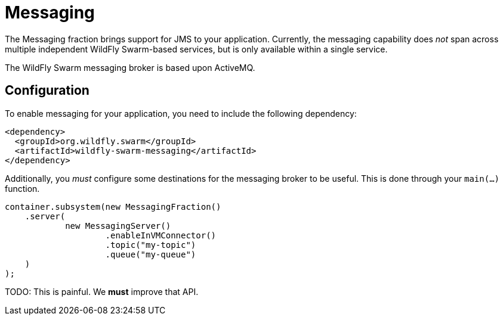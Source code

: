 = Messaging

The Messaging fraction brings support for JMS to your application. Currently, the messaging capability does _not_ span across multiple independent WildFly Swarm-based services, but is only available within a single service.

The WildFly Swarm messaging broker is based upon ActiveMQ.

== Configuration

To enable messaging for your application, you need to include the following dependency:

[source,xml]
----
<dependency>
  <groupId>org.wildfly.swarm</groupId>
  <artifactId>wildfly-swarm-messaging</artifactId>
</dependency>
----

Additionally, you _must_ configure some destinations for the messaging broker to be useful.  This is done through your `main(...)` function.

[source,java]
----
container.subsystem(new MessagingFraction()
    .server(
            new MessagingServer()
                    .enableInVMConnector()
                    .topic("my-topic")
                    .queue("my-queue")
    )
);
----

TODO: This is painful. We *must* improve that API.